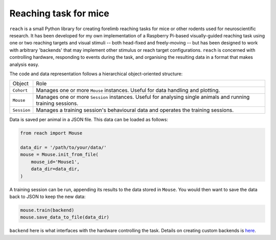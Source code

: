 Reaching task for mice
======================

``reach`` is a small Python library for creating forelimb reaching tasks for
mice or other rodents used for neuroscientific research. It has been developed
for my own implementation of a Raspberry Pi-based visually-guided reaching task
using one or two reaching targets and visual stimuli -- both head-fixed and
freely-moving -- but has been designed to work with arbitrary 'backends' that
may implement other stimulus or reach target configurations. ``reach`` is
concerned with controlling hardware, responding to events during the task, and
organising the resulting data in a format that makes analysis easy.

The code and data representation follows a hierarchical object-oriented
structure:

+-------------+--------------------------------------------------------------------+
| Object      | Role                                                               |
+-------------+--------------------------------------------------------------------+
| ``Cohort``  | Manages one or more ``Mouse`` instances.                           |
|             | Useful for data handling and plotting.                             |
+-------------+--------------------------------------------------------------------+
| ``Mouse``   | Manages one or more ``Session`` instances.                         |
|             | Useful for analysing single animals and running training sessions. |
+-------------+--------------------------------------------------------------------+
| ``Session`` | Manages a training session's behavioural data and operates the     |
|             | training sessions.                                                 |
+-------------+--------------------------------------------------------------------+

Data is saved per animal in a JSON file. This data can be loaded as follows:

.. code-block:: python

    from reach import Mouse

    data_dir = '/path/to/your/data/'
    mouse = Mouse.init_from_file(
        mouse_id='Mouse1',
        data_dir=data_dir,
    )

A training session can be run, appending its results to the data stored in
``Mouse``. You would then want to save the data back to JSON to keep the new
data:

.. code-block:: python

    mouse.train(backend)
    mouse.save_data_to_file(data_dir)

``backend`` here is what interfaces with the hardware controlling the task.
Details on creating custom backends is `here
<https://m-col.github.io/reach/backends.html>`_.
